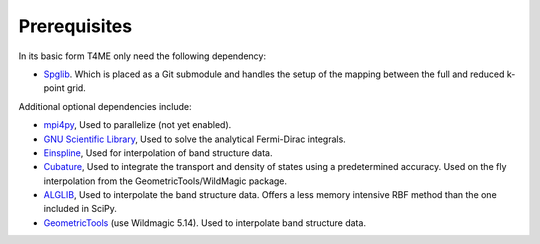 Prerequisites
=============

In its basic form T4ME only need the following
dependency:

- `Spglib <https://atztogo.github.io/spglib/>`_.
  Which is placed as a Git submodule and handles the
  setup of the mapping between the full and reduced k-point
  grid.

Additional optional dependencies include:

- `mpi4py <https://code.google.com/archive/p/pypar/>`_,
  Used to parallelize (not yet enabled).
- `GNU Scientific Library <https://www.gnu.org/software/gsl/>`_,
  Used to solve the analytical Fermi-Dirac integrals.
- `Einspline <http://einspline.sourceforge.net/>`_,
  Used for interpolation of band structure data.
- `Cubature <http://ab-initio.mit.edu/wiki/index.php/Cubature>`_,
  Used to integrate the transport and density of states
  using a predetermined accuracy. Used on the fly interpolation
  from the GeometricTools/WildMagic package.
- `ALGLIB <http://www.alglib.net/>`_,
  Used to interpolate the band structure data. Offers a less
  memory intensive RBF method than the one included in SciPy.
- `GeometricTools <https://www.geometrictools.com/>`_
  (use Wildmagic 5.14).
  Used to interpolate band structure data.
